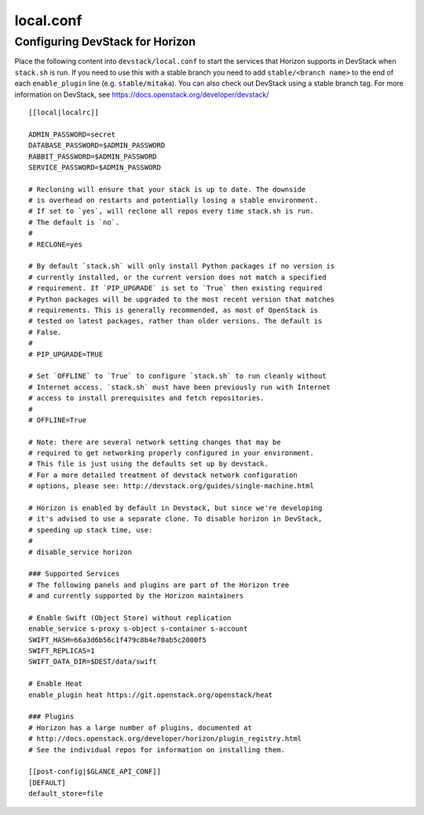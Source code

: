 .. _local-conf:

==========
local.conf
==========

Configuring DevStack for Horizon
================================

Place the following content into ``devstack/local.conf`` to start the services
that Horizon supports in DevStack when ``stack.sh`` is run. If you need to use
this with a stable branch you need to add ``stable/<branch name>`` to the end
of each ``enable_plugin`` line (e.g. ``stable/mitaka``). You can also check
out DevStack using a stable branch tag. For more information on DevStack,
see https://docs.openstack.org/developer/devstack/

::

    [[local|localrc]]

    ADMIN_PASSWORD=secret
    DATABASE_PASSWORD=$ADMIN_PASSWORD
    RABBIT_PASSWORD=$ADMIN_PASSWORD
    SERVICE_PASSWORD=$ADMIN_PASSWORD

    # Recloning will ensure that your stack is up to date. The downside
    # is overhead on restarts and potentially losing a stable environment.
    # If set to `yes`, will reclone all repos every time stack.sh is run.
    # The default is `no`.
    #
    # RECLONE=yes

    # By default `stack.sh` will only install Python packages if no version is
    # currently installed, or the current version does not match a specified
    # requirement. If `PIP_UPGRADE` is set to `True` then existing required
    # Python packages will be upgraded to the most recent version that matches
    # requirements. This is generally recommended, as most of OpenStack is
    # tested on latest packages, rather than older versions. The default is
    # False.
    #
    # PIP_UPGRADE=TRUE

    # Set `OFFLINE` to `True` to configure `stack.sh` to run cleanly without
    # Internet access. `stack.sh` must have been previously run with Internet
    # access to install prerequisites and fetch repositories.
    #
    # OFFLINE=True

    # Note: there are several network setting changes that may be
    # required to get networking properly configured in your environment.
    # This file is just using the defaults set up by devstack.
    # For a more detailed treatment of devstack network configuration
    # options, please see: http://devstack.org/guides/single-machine.html

    # Horizon is enabled by default in Devstack, but since we're developing
    # it's advised to use a separate clone. To disable horizon in DevStack,
    # speeding up stack time, use:
    #
    # disable_service horizon

    ### Supported Services
    # The following panels and plugins are part of the Horizon tree
    # and currently supported by the Horizon maintainers

    # Enable Swift (Object Store) without replication
    enable_service s-proxy s-object s-container s-account
    SWIFT_HASH=66a3d6b56c1f479c8b4e70ab5c2000f5
    SWIFT_REPLICAS=1
    SWIFT_DATA_DIR=$DEST/data/swift

    # Enable Heat
    enable_plugin heat https://git.openstack.org/openstack/heat

    ### Plugins
    # Horizon has a large number of plugins, documented at
    # http://docs.openstack.org/developer/horizon/plugin_registry.html
    # See the individual repos for information on installing them.

    [[post-config|$GLANCE_API_CONF]]
    [DEFAULT]
    default_store=file
